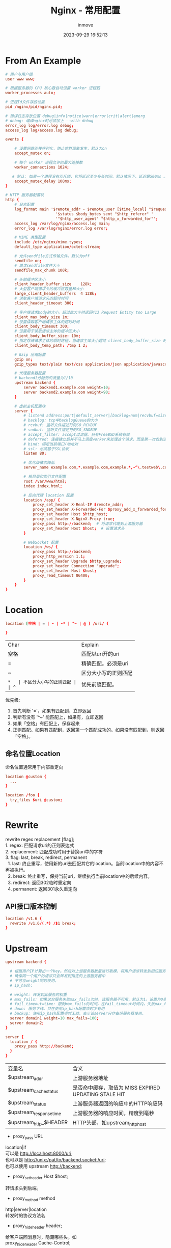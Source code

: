 #+TITLE: Nginx - 常用配置
#+DATE: 2023-09-29 16:52:13
#+DISPLAY: t
#+STARTUP: indent
#+OPTIONS: toc:10
#+AUTHOR: inmove
#+KEYWORDS: Nginx
#+CATEGORIES: API网关

* From An Example
#+begin_src conf
  # 用户与用户组
  user www www;

  # 根据服务器的 CPU 核心数自动设置 worker 进程数
  worker_processes auto;

  # 进程Id文件存放位置
  pid /nginx/pid/nginx.pid;

  # 错误日志存放位置 debug|info|notice|warn|error|crit|alert|emerg
  # debug: 编译nginx时必须加上 --with-debug
  error_log log/error.log debug;
  access_log log/access.log debug;

  events {

      # 设置网路连接序列化，防止惊群现象发生，默认为on
      accept_mutex on;

      # 每个 worker 进程允许的最大连接数
      worker_connections 1024;

     # 默认: 如果一个进程没有互斥锁，它将延迟至少多长时间。默认情况下，延迟是500ms 。
      accept_mutex_delay 100ms;
  }

  # HTTP 服务器配置块
  http {
      # 日志配置
      log_format main '$remote_addr - $remote_user [$time_local] "$request" '
                        '$status $body_bytes_sent "$http_referer" '
                        '"$http_user_agent" "$http_x_forwarded_for"';
      access_log /var/log/nginx/access.log main;
      error_log /var/log/nginx/error.log error;

      # MIME 类型配置
      include /etc/nginx/mime.types;
      default_type application/octet-stream;

      # 允许sendfile方式传输文件，默认为off
      sendfile on;
      # 单次sendfile文件大小
      sendfile_max_chunk 100k;

      # 头部缓冲区大小
      client_header_buffer_size    128k;
      # 大型客户端请求头的缓冲区数量和大小
      large_client_header_buffers  4 128k;
      # 读取客户端请求头的超时时间
      client_header_timeout 300;

      # 客户端请求body的大小。超过此大小时返回413 Request Entity too Large
      client_max_body_size 1m;
      # 设置读取客户端请求主体的超时时间
      client_body_timeout 300;
      # 设置用于读取请求主体的缓冲区大小
      client_body_buffer_size: 10m;
      # 指定存储请求主体的临时路径，当请求主体大小超过 client_body_buffer_size 时使用。
      client_body_temp_path: /tmp 1 2;

      # Gzip 压缩配置
      gzip on;
      gzip_types text/plain text/css application/json application/javascript;

      # 代理服务器配置
      # backend1分配到的流量为1/10
      upstream backend {
          server backend1.example.com weight=10;
          server backend2.example.com weight=90;
      }

      # 虚拟主机配置块
      server {
          # listend address:port|default_server|[backlog=num|recvbuf=size|sendbuf=size|accept_filter=filter|deferred|bind|ipv6only=[on|off|ssl]|ssl]
          # backlog: tcp中backlogQueue的大小
          # rcvbuf: 监听文件描述符的SO_RCVBUF
          # sndbuf: 监听文件描述符的SO_SNDBUF
          # accept_filter: accept过滤器。只有FreeBSD系统有效
          # deferred: 连接建立后并不马上调度worker来处理这个请求，而是第一次收到请求后才开始处理这个连接。高并发下，可以减轻worker的负担
          # bind: 绑定当前端口/地址对
          # ssl: 必须基于SSL协议
          listen 80;

          # 优化级依次降低
          server_name example.com,*.example.com,example.*,~^\.testweb\.com$;

          # 根目录和索引文件配置
          root /var/www/html;
          index index.html;

          # 反向代理 location 配置
          location /app/ {
              proxy_set_header X-Real-IP $remote_addr;
              proxy_set_header X-Forwarded-For $proxy_add_x_forwarded_for;
              proxy_set_header Host $http_host;
              proxy_set_header X-NginX-Proxy true;
              proxy_pass http://backend;  # 将请求代理到上游服务器
              proxy_set_header Host $host;  # 设置请求头
          }

          # WebSocket 配置
          location /ws/ {
              proxy_pass http://backend;
              proxy_http_version 1.1;
              proxy_set_header Upgrade $http_upgrade;
              proxy_set_header Connection "upgrade";
              proxy_set_header Host $host;
              proxy_read_timeout 86400;
          }
      }
  }
#+end_src
* Location
#+begin_src conf
  location [空格 | = | ~ | ~* | ^~ | @ ] /uri/ {

  }
#+end_src
| Char | Explain                |
| 空格 | 匹配以uri开的uri       |
| =    | 精确匹配。必须是uri    |
| ~    | 区分大小写的正则匹配   |
| ~*   | 不区分大小写的正则匹配 |
| ^~   | 优先前缀匹配。         |

优先级:
1. 首先判断 '='，如果有匹配到，立即返回
2. 判断有没有 '^~' 能匹配上，如果有，立即返回
3. 如果「空格」有匹配上，保存起来
4. 正则匹配。如果有匹配到，返回第一个匹配成功的。如果没有匹配到，则返回「空格」。
** 命名位置Location
命名位置通常用于内部重定向
#+begin_src conf
  location @custom {
    ...
  }

  location /foo {
    try_files $uri @custom;
  }
#+end_src
* Rewrite
#+begin_verse
rewrite regex replacement [flag];
1. regex: 匹配请求uri的正则表达式
2. replacement: 匹配成功时用于替换uri中的字符
3. flag: last, break, redirect, permanent
  1. last: 终止重写，使用新的uri去匹配其它的location。当前location中的内容不再被执行。
  2. break: 终止重写，保持当前uri，继续执行当前location中的后续内容。
  3. redirect: 返回302临时重定向
  4. permanent: 返回301永久重定向
#+end_verse
** API接口版本控制
#+begin_src conf
  location /v1.6 {
    rewrite /v1.6/(.*) /$1 break;
  }
#+end_src
* Upstream
#+begin_src conf
  upstream backend {

    # 根据用户IP计算出一个key。然后对上游服务器数量进行取模，将用户请求转发到相应服务器上。
    # 确保同一个用户的请求只会转发到指定的上游服务器中
    # 不可与weight同时使用。
    # ip_hash;

    # weight: 转发到此服务的权重
    # max_fails: 如果这台服务失败max_fails次时，该服务器不可用，默认为1。设置为0表示不检查
    # fail_timeout=time: 限制max_fails的时间。在fail_timeout时间内，失败max_fails次，表示服务不可用。默认10秒
    # down: 服务下线。只在使用ip_hash配置项时才有用
    # backup: 使用ip_hash配置项时无效。表示该server只作备份服务器使用。
    server domain1 weight=10 max_fails=100;
    server domain2;
  }

  server {
    location / {
      proxy_pass http://backend;
    }
  }
#+end_src
| 变量名                  | 含义                                                 |
| $upstream_addr          | 上游服务器地址                                       |
| $upstream_cache_status  | 是否命中缓存，取值为 MISS EXPIRED UPDATING STALE HIT |
| $upstream_status        | 上游服务器返回的响应中的HTTP响应码                   |
| $upstream_response_time | 上游服务器的响应时间，精度到毫秒                     |
| $upstream_http_$HEADER  | HTTP头部，如upstream_http_host                       |
- proxy_pass URL
#+begin_verse
location|if
可以是 http://localhost:8000/uri;
也可以是 http://unix:/pat/to/backend.socket:/uri;
也可以使用 upstream http://backend;
#+end_verse
- proxy_set_header Host $host;
#+begin_verse
转请求头到后端。
#+end_verse
- proxy_method method
#+begin_verse
http|server|location
转发时的协议方法名
#+end_verse
- proxy_hide_header header;
#+begin_verse
给客户端回消息时，隐藏哪些头。如
proxy_hide_header Cache-Control;
#+end_verse
- proxy_pass_header
#+begin_verse
与hide相反，可以将之前禁止的header转发给客户端。
#+end_verse
- proxy_pass_request_body on|off
#+begin_verse
是否向上游服务器发送HTTP包体
#+end_verse
- proxy_pass_request_headers on|off
#+begin_verse
是否向上游服务器转发HTTP头部
#+end_verse
- proxy_next_upstream [error|timeout|invalid_header|http_500|http_502|http_503|http_504|http_404|off]
#+begin_verse
http|server|location
当一个server返回出错时，向另一台server发出请求。默认是不允许的
#+end_verse
* 配置项
- debug_points [start|abort]
#+begin_verse
nginx在一些关键错误逻辑设置了调度点。
如果设置为stop，Nginx的代码执行到这些调度点时会发出SIGSTOP信号用于调试
如果设置为abort，则会生成coredump文件。
#+end_verse
- debug_connection [ip|CIDR]
#+begin_verse
定义只有某个ip或CIDR地址才输出debug日志。对于修复bug很有用。编译安装nginx时必须加入 --with-debug 参数
#+end_verse
#+begin_src conf
  events {
    debug_connection 192.168.0.131;
    debug_connection 192.168.0.0/24;
  }
#+end_src
- worker_limit_core size
#+begin_verse
该配置用于限制生成的coredump文件的大小
#+end_verse
- working_directory path
#+begin_verse
worker进程的工作目录。同时也是coredump文件生成的目录
#+end_verse
- env VAR|VAR=VALUE
#+begin_verse
让用户可以直接设置操作系统上的环境变量。
#+end_verse
- include path
#+begin_verse
引入其它文件配置项
#+end_verse
- worker_rlimit_nofile limit
#+begin_verse
设置一个worker进程可以打开的最大文件描述符数
#+end_verse
- worker_process number
#+begin_verse
每个worker是单进线程的进程。如果模块确认不会出现阻塞的情况，那么worker数和cpu核心数一样最好。否则可以稍微多一些进程。
#+end_verse
- worker_cpu_affinity cpumask[cpumask]
#+begin_verse
worker_cpu_affinity 0001 0010 0100 1000; # 4个cpu的一个例子
绑定Nginx worker进程到指定的cpu内核。让每个worker独享一个cpu，减少不必要切换开销以及资源竞争。
#+end_verse
- ssl_engine device
#+begin_verse
如果服务器上有SSL硬件加速设备，可以进行配置以加快SSL协议的处理速度。
使用 openssl engine -t 查看是否支持SSL硬件加速设备。
#+end_verse
- timer_resolution t
#+begin_verse
每次内核事件调用返回时，都会执行一次gettimeofday，用内核时钟来更新Nginx的缓存时钟。曾经此函数开销很大，所以需要设置让它少一点执行。目前大多数内核中开销已经很小了，可以不用再管它。
#+end_verse
- worker_priority nice;
#+begin_verse
设置worker进程的优先级
#+end_verse
- accept_mutex[on|off]
#+begin_verse
负载均衡锁。默认是打开的，在新的连接到来时，worker会先抢占这个锁，抢到锁了才会与客户端进行连接。当某个worker的连接数达到 worker_connections * 7/8 时，该进程得到锁的机会将大大减小。
如果关闭该配置，TCP连接建立将更快，但是，worker之间的负载会非常不均衡。
#+end_verse
－lock_file path/file
#+begin_verse
负载均衡锁可能使用的是文件锁。如果操作系统架构或者编译选项导致Nginx不支持原子锁，那么会使用些文件锁。
#+end_verse
- accept_mutex_delay Nms;
#+begin_verse
该值指定了工作进程在未能获得 accept_mutex 时应等待多长时间再次尝试。
#+end_verse
- multi_accept [on|off]
#+begin_verse
事件模型通知有新连接时，尽量在本次调度中建立连接。
#+end_verse
- server_names_hash_bucket_size size;
#+begin_verse
http|server|location
用于存放server_name的散列桶的内存大小。提高找到server_name的速度。
#+end_verse
- server_names_hash_max_size size;
#+begin_verse
http|server|location
其值越大，server_names_hash_bucket 产生的冲突越小，但是内存消耗地也就越多，检索速度也会更快。
#+end_verse
- server_name_in_redirect on|off
#+begin_verse
http|server|location
重定向请求时使用server_name里的配置的第一个主机名代替原先请求中的Host头部
#+end_verse
－root alias
#+begin_src conf
  location /p/ {
    # 访问 /p/test/a.html时，返回 path/p/test/a.html
    # http|server|location
    root path;

    # 访问 /p/test/a.html时，返回 path/test/a.html
    # 只能存在于location
    alias path;
  }
#+end_src
- client_body_in_file_only on|clean|off
#+begin_verse
非off: http包体一律存在到磁盘
on: 请求结束时保留文件
clean: 请求结束时删除该文件
#+end_verse
－client_body_in_single_buffer off|on;
#+begin_verse
http|server|location请求的http包体一律存放到内存中
#+end_verse
- client_body_buffer_size size;
#+begin_verse
如果请求体大小超过了这个值，也还是会写到磁盘中
#+end_verse
- client_body_temp_path dir-path[level1[level2[level3]]]
#+begin_verse
http包体的临时存放目录 后面的 level1, leve2, leve3用于表示子目录。防止单个目录文件过多。
#+end_verse
- client_header_buffer_size size;
#+begin_verse
http|server
保存客户端请求头的buffer大小
#+end_verse
- large_client_header_buffers number size
#+begin_verse
http|server
如果请求头超过了 client_header_buffer_size 此配置生效。分别表示个数和大小。
#+end_verse
- connection_pool_size size;
#+begin_verse
http|server
每个建立成功的TCP连接会预先分配一个内存池，由size指定。
size越大，消耗的内存越多，越小则会引发更多的内存分配次数。
tcp关闭时，销毁该内存
#+end_verse
- request_pool_size size;
#+begin_verse
开始处理http请求时，会为每个请求都分配一个内存池
size越大，消耗的内存越多，越小则会引发更多的内存分配次数。
http请求结束时，销毁该内存
#+end_verse
- client_header_timeout time(默认单位为秒)
#+begin_verse
http|server|location
客户端与服务器建立连接后，将开始接收http头部。在这个过程中，如果在一个时间间隔内，没有读取到客户端发来的字节，则认为超时。
#+end_verse
- client_body_timeout time
#+begin_verse
http|server|location
读取http包体的超时时间
#+end_verse
- send_timeout time
#+begin_verse
http|server|location
发送响应的超时时间。Nginx服务器发送了数据包，但是客户端一直没有去接收，超过这个时间，Nginx会关闭这个连接
#+end_verse
- reset_timeout_connection on|off
#+begin_verse
连接超时后向客户端发送RST包来重置连接。打开这个开关后台，Nginx会在某个连接超时后直接发送RST包，不再等待用户应答，直接释放关于这个socket的资源。
它使得更少的 FIN_WAIT_1 FIN_WAIT_2 和 Time_WAIT状态的TCP连接
#+end_verse
- lingering_close off|on|always
#+begin_verse
连接关闭前如何处理用户数据
always: 总是处理
off: 完全不处理
on: 除了必要数据处理外，其它的不处理
#+end_verse
- lingering_time time
#+begin_verse
lingering_close 启用后，对于上传大文件很有用。
用户请求的Content-Length 大于 client_max_body_size，会向用户发送413响应，但是如果用户忽略这个响应，继续发送，过了 lingering_time时间后，Nginx会直接关闭该连接。
#+end_verse
- lingering_timeout time
#+begin_verse
lingering_close生效后，在关闭连接前，会检测是否有用户发送的数据到达服务器。如果超过lingering_timeout时间后还没有数据可读，那么直接关闭连接。
#+end_verse
- keepalive_disable [msie6|safari|none]
#+begin_verse
对某些浏览器关闭keepalive功能。某些浏览器早期版本的keepalive功能有性能问题，需要关闭
#+end_verse
- keepalive_timeout time(单位秒)
#+begin_verse
http|server|location
一个keepalive连接在闲置一定时间后(Nginx默认为75秒)，服务器和浏览器都会去关闭这个连接。该配置只能约束Nginx。
#+end_verse
- keepalive_requests n;
#+begin_verse
http|server|location
一个keepalive连接最多能处理的请求数
#+end_verse
- tcp_nodelay on|off;
#+begin_verse
http|server|location
确定对keepalive连接是否使用TCP_NODELAY选项
#+end_verse
- tcp_nopush on|off;
#+begin_verse
http|server|location
在打开sendfile选项时，确定是否开启FressBSD系统上的TCP_NOPUSH或Linux系统上的TCP_CORK功能。打开tcp_nopush后，会在发送响应时把整个响应包头放到一个TCP包中发送。
#+end_verse
- limit_except
#+begin_verse
location
限制请求方法。除了xx方法，其它都不能使用。可以设置的包括 GET HEAD POST PUT DELETE MKCOL COPY MOVE OPTIONS PROPFIND PROPPATCH LOCK UNLOCK PATCH
#+end_verse
#+begin_src conf
  limit_except GET {
    allow 192.168.1.0/32;
    deny all;
  }
#+end_src
- client_max_body_size size
#+begin_verse
http|server|location
浏览器发送的消息中有一个Content-Length字段。client_max_body_size用于限制此值的大小。
#+end_verse
- limit_rate speed;
#+begin_verse
http|server|location|if
对客户端请求限制每秒传输的字节数。默认0表示不限速。也可以使用$limit_rate设置
#+end_verse
#+begin_src conf
  server {
    if ($slow) {
      set $limit_rate 4k;
    }
  }
#+end_src
- limit_rate_after time
#+begin_verse
http|server|location|if
表示客户端发送的响应长度超过 limit_rate_after 后才开始限制
#+end_verse
- sendfile on|off
#+begin_verse
http|server|location
启用Linux上的sendfile系统调用来发送文件，减少了内核态与用户态之间的两次内存复制。
直接从磁盘上读取文件后发送到网卡。
#+end_verse
- aio on|off
#+begin_verse
http|server|location
是否在FreeBSD或Linux系统上启用内核级别的异步文件I/O功能。它与sendfile是互斥的。
#+end_verse
- directio size|off
#+begin_verse
http|server|location
在FreeBSD和Linux系统上使用O_DIRECT选项去读取文件，缓冲区大小为size。通常对大文件的读取速度有优化。与sendfile互斥。
#+end_verse
- directio_alignment size
#+begin_verse
http|server|location
与directio配合使用。指定以directio方式读取文件时的对齐方式。一般情况下512B就足够了。但是针对一些高性能的文件系统，如Linux下的XFS，可能需要设置到4KB
#+end_verse
- open_file_cache max=N[inactive=time]|off;
#+begin_verse
http|server|location
文件缓存会在内存中存储以下3种信息
1. 句柄，文件大小，和上次修改时间
2. 已经打开过的目录结构
3. 没有找到的或没有权限操作的文件信息

max: 表示在内存中存储元素的最大个数，当达到最大限制后采用LRU算法从缓存中淘汰最近最少使用的元素
inactive: 表示在指定的时间段内没有被访问过的元素将会被淘汰。默认时间为60s
off: 关闭缓存功能
#+end_verse
#+begin_src conf
  open_file_cache max=1000 inactive=20s;
#+end_src
- open_file_cache_errors on|off
#+begin_verse
http|server|location
是否缓存打开文件错误的信息。如找不到文件，权限错误等信息
#+end_verse
- open_file_cache_min_uses number
#+begin_verse
http|server|location
不被淘汰的最小访问次数。与open_file_cache中的inactive配合使用。如果在inactive指定的时间段内，访问次数超过了这个值，将不会被淘汰
#+end_verse
- open_file_cache_valid time
#+begin_verse
检验缓存中元素有效性的频率。默认60秒检查一次
#+end_verse
- ignare_invalid_headers on|off
#+begin_verse
如果请求头中有不合法的HTTP头部，Nginx会拒绝服务。直接返回400
#+end_verse
- underscorces_in_headers on|off
#+begin_verse
http|server
HTTP头部信息是否不允许带'_'。默认是off。表示不允许。
#+end_verse
- if_modified_since [off|exact|before]
#+begin_verse
http|server|location
出于性能都督，Web浏览器一般会在客户端本地缓存一些谇的。下次访问Web服务器时会通过If-Modified-Since头部把上次获取的时间带上。
此配置决定如何处理If-Modified-Since关。
off: 忽略If-Modified-Since。直接返回200和文件内容。
exact: 将If-Modified-Since 头部包含的时间与将要返回的文件上次修改的时间做精确比较，如果没有匹配上，则返回200和文件的实际内容，如果匹配上，则表示浏览器缓存的文件内容已经是最新的了。并返回 304 Not Modified。
before: 比exact更宽松，只要上次修改时间等于早于用户请求中的If-Modified-Since头部的时候，就返回304
#+end_verse
- log_not_found on|off
#+begin_verse
http|server|location
文件未找到时是否记录到error
如果用户请求的文件没有找到，是否记录到error日志文件中
#+end_verse
- merge_slashes on|off
#+begin_verse
是否合并'/'。是否将 a///b/c 这样的配置合并为 a/b/c
#+end_verse
- resolver address...;
#+begin_verse
http|server|location
DNS解析地址。使用配置的adrress作为DNS服务器去解析域名。
#+end_verse
- resolver_timeout time;
#+begin_verse
http|server|location
DNS解析超时时间
#+end_verse
- server_tokens on|off
#+begin_verse
http|server|location
请求出错时是否在响应头的Server头部中标明Nginx版本
#+end_verse
** ngx_http-core_module模块提供的变量
| 变量                  | 描述                            |
|-----------------------+---------------------------------|
| `$args`               | 请求的参数                      |
| `$binary_remote_addr` | 二进制的客户端地址              |
| `$body_bytes_sent`    | 已发送响应体的字节数            |
| `$content_length`     | 请求头中的 `Content-Length` 值  |
| `$content_type`       | 请求头中的 `Content-Type` 值    |
| `$document_root`      | 当前请求的根目录                |
| `$document_uri`       | 与 `$uri` 相同                  |
| `$host`               | 请求头中的 `Host` 字段值        |
| `$hostname`           | 服务器的主机名                  |
| `$http_name`          | 任意请求头字段                  |
| `$https`              | 如果连接是 HTTPS 则为 "on"      |
| `$is_args`            | 如果 `$args` 设置则为 "?"       |
| `$limit_rate`         | 限制连接的速率                  |
| `$query_string`       | 同 `$args`                      |
| `$realpath_root`      | 当前请求的真实路径根目录        |
| `$remote_addr`        | 客户端的 IP 地址                |
| `$remote_port`        | 客户端的端口号                  |
| `$remote_user`        | 用户名                          |
| `$request`            | 完整的请求行                    |
| `$request_body`       | 请求的主体内容                  |
| `$request_body_file`  | 请求主体的临时文件名            |
| `$request_completion` | 请求完成状态                    |
| `$request_filename`   | 当前请求的文件路径              |
| `$request_method`     | 请求使用的方法（GET, POST 等）  |
| `$request_uri`        | 原始的请求 URI（包含参数）      |
| `$scheme`             | 请求使用的协议（http 或 https） |
| `$sent_http_name`     | 任意响应头字段                  |
| `$server_addr`        | 服务器的地址                    |
| `$server_name`        | 服务器名                        |
| `$server_port`        | 服务器的端口号                  |
| `$server_protocol`    | 请求使用的协议版本              |
| `$uri`                | 请求的 URI                      |
